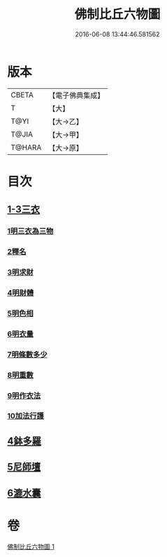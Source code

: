 #+TITLE: 佛制比丘六物圖 
#+DATE: 2016-06-08 13:44:46.581562

* 版本
 |     CBETA|【電子佛典集成】|
 |         T|【大】     |
 |      T@YI|【大→乙】   |
 |     T@JIA|【大→甲】   |
 |    T@HARA|【大→原】   |

* 目次
** [[file:KR6k0186_001.txt::001-0896c6][1-3三衣]]
*** [[file:KR6k0186_001.txt::001-0896c6][1明三衣為三物]]
*** [[file:KR6k0186_001.txt::001-0897d18][2釋名]]
*** [[file:KR6k0186_001.txt::001-0897d29][3明求財]]
*** [[file:KR6k0186_001.txt::001-0898a15][4明財體]]
*** [[file:KR6k0186_001.txt::001-0898b7][5明色相]]
*** [[file:KR6k0186_001.txt::001-0898b20][6明衣量]]
*** [[file:KR6k0186_001.txt::001-0898c22][7明條數多少]]
*** [[file:KR6k0186_001.txt::001-0899a16][8明重數]]
*** [[file:KR6k0186_001.txt::001-0899b4][9明作衣法]]
*** [[file:KR6k0186_001.txt::001-0899b28][10加法行護]]
** [[file:KR6k0186_001.txt::001-0900b21][4鉢多羅]]
** [[file:KR6k0186_001.txt::001-0900c21][5尼師壇]]
** [[file:KR6k0186_001.txt::001-0901c3][6漉水囊]]

* 卷
[[file:KR6k0186_001.txt][佛制比丘六物圖 1]]

